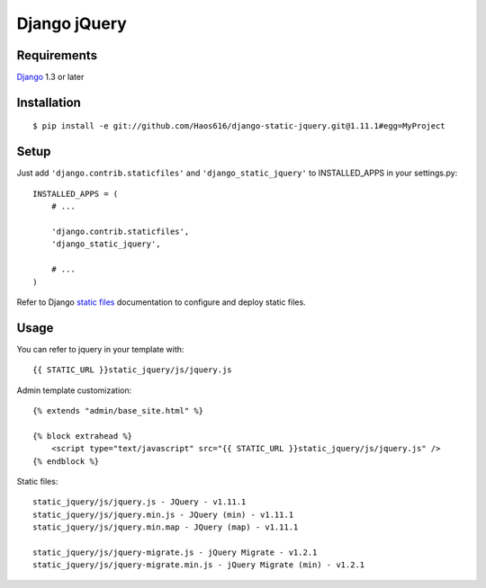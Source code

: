 Django jQuery
=============


Requirements
------------

`Django <https://www.djangoproject.com/>`_ 1.3 or later


Installation
------------

::

    $ pip install -e git://github.com/Haos616/django-static-jquery.git@1.11.1#egg=MyProject
Setup
-----

Just add ``'django.contrib.staticfiles'`` and ``'django_static_jquery'`` to INSTALLED_APPS in
your settings.py::

    INSTALLED_APPS = (
        # ...

        'django.contrib.staticfiles',
        'django_static_jquery',

        # ...
    )

Refer to Django `static files <https://docs.djangoproject.com/en/dev/howto/static-files/>`_
documentation to configure and deploy static files.


Usage
-----

You can refer to jquery in your template with::

    {{ STATIC_URL }}static_jquery/js/jquery.js


Admin template customization::

    {% extends "admin/base_site.html" %}

    {% block extrahead %}
        <script type="text/javascript" src="{{ STATIC_URL }}static_jquery/js/jquery.js" />
    {% endblock %}

Static files::

    static_jquery/js/jquery.js - JQuery - v1.11.1
    static_jquery/js/jquery.min.js - JQuery (min) - v1.11.1
    static_jquery/js/jquery.min.map - JQuery (map) - v1.11.1

    static_jquery/js/jquery-migrate.js - jQuery Migrate - v1.2.1
    static_jquery/js/jquery-migrate.min.js - jQuery Migrate (min) - v1.2.1